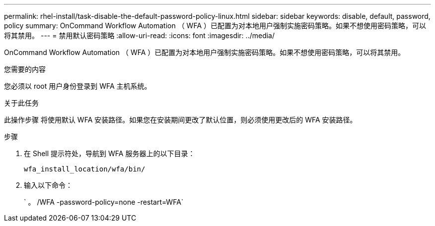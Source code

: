 ---
permalink: rhel-install/task-disable-the-default-password-policy-linux.html 
sidebar: sidebar 
keywords: disable, default, password, policy 
summary: OnCommand Workflow Automation （ WFA ）已配置为对本地用户强制实施密码策略。如果不想使用密码策略，可以将其禁用。 
---
= 禁用默认密码策略
:allow-uri-read: 
:icons: font
:imagesdir: ../media/


[role="lead"]
OnCommand Workflow Automation （ WFA ）已配置为对本地用户强制实施密码策略。如果不想使用密码策略，可以将其禁用。

.您需要的内容
您必须以 root 用户身份登录到 WFA 主机系统。

.关于此任务
此操作步骤 将使用默认 WFA 安装路径。如果您在安装期间更改了默认位置，则必须使用更改后的 WFA 安装路径。

.步骤
. 在 Shell 提示符处，导航到 WFA 服务器上的以下目录：
+
`wfa_install_location/wfa/bin/`

. 输入以下命令：
+
` 。 /WFA -password-policy=none -restart=WFA`


